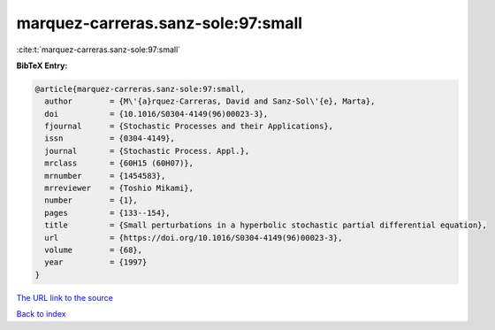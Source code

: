 marquez-carreras.sanz-sole:97:small
===================================

:cite:t:`marquez-carreras.sanz-sole:97:small`

**BibTeX Entry:**

.. code-block:: bibtex

   @article{marquez-carreras.sanz-sole:97:small,
     author        = {M\'{a}rquez-Carreras, David and Sanz-Sol\'{e}, Marta},
     doi           = {10.1016/S0304-4149(96)00023-3},
     fjournal      = {Stochastic Processes and their Applications},
     issn          = {0304-4149},
     journal       = {Stochastic Process. Appl.},
     mrclass       = {60H15 (60H07)},
     mrnumber      = {1454583},
     mrreviewer    = {Toshio Mikami},
     number        = {1},
     pages         = {133--154},
     title         = {Small perturbations in a hyperbolic stochastic partial differential equation},
     url           = {https://doi.org/10.1016/S0304-4149(96)00023-3},
     volume        = {68},
     year          = {1997}
   }

`The URL link to the source <https://doi.org/10.1016/S0304-4149(96)00023-3>`__


`Back to index <../By-Cite-Keys.html>`__
